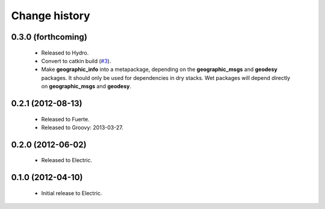 Change history
==============

0.3.0 (forthcoming)
-------------------

 * Released to Hydro.
 * Convert to catkin build (`#3`_).
 * Make **geographic_info** into a metapackage, depending on the
   **geographic_msgs** and **geodesy** packages. It should only be
   used for dependencies in dry stacks. Wet packages will depend
   directly on **geographic_msgs** and **geodesy**.

0.2.1 (2012-08-13)
------------------

 * Released to Fuerte.
 * Released to Groovy: 2013-03-27.

0.2.0 (2012-06-02)
------------------

 * Released to Electric.

0.1.0 (2012-04-10)
------------------

 * Initial release to Electric.

.. _`#3`: https://github.com/ros-geographic-info/geographic_info/issues/3
